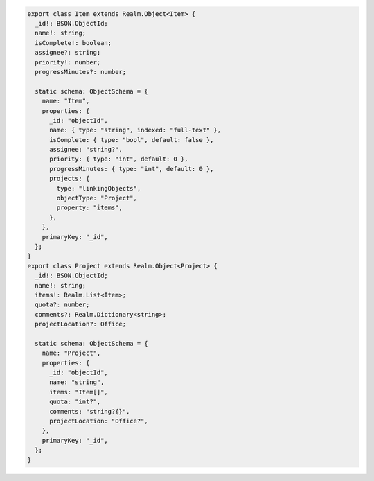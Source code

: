 .. code-block:: typescript

   export class Item extends Realm.Object<Item> {
     _id!: BSON.ObjectId;
     name!: string;
     isComplete!: boolean;
     assignee?: string;
     priority!: number;
     progressMinutes?: number;

     static schema: ObjectSchema = {
       name: "Item",
       properties: {
         _id: "objectId",
         name: { type: "string", indexed: "full-text" },
         isComplete: { type: "bool", default: false },
         assignee: "string?",
         priority: { type: "int", default: 0 },
         progressMinutes: { type: "int", default: 0 },
         projects: {
           type: "linkingObjects",
           objectType: "Project",
           property: "items",
         },
       },
       primaryKey: "_id",
     };
   }
   export class Project extends Realm.Object<Project> {
     _id!: BSON.ObjectId;
     name!: string;
     items!: Realm.List<Item>;
     quota?: number;
     comments?: Realm.Dictionary<string>;
     projectLocation?: Office;

     static schema: ObjectSchema = {
       name: "Project",
       properties: {
         _id: "objectId",
         name: "string",
         items: "Item[]",
         quota: "int?",
         comments: "string?{}",
         projectLocation: "Office?",
       },
       primaryKey: "_id",
     };
   }
